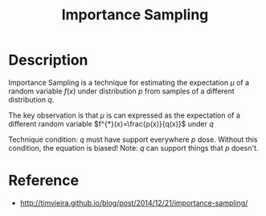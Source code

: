 :PROPERTIES:
:id: C94C5117-C048-4AE3-85EA-B01F4AB7D390
:END:
#+title: Importance Sampling
#+filed: Math
#+OPTIONS: toc:nil
#+filetags: :probability:

* Description
Importance Sampling is a technique for estimating the expectation $\mu$ of a
random variable $f(x)$ under distribution $p$ from samples of a different
distribution $q$.


The key observation is that $\mu$ is can expressed as the expectation of a
different random variable $f^{*}(x)=\frac{p(x)}{q(x)}$ under $q$ 

\begin{equation}
\begin{array}
\mu &= \mathbf{E}_{p}[f(x)] \\
&= \sum_{x} p(x)f(x) \\
&= \sum_{x} \frac{q(x)}{q(x)}p(x)f(x) \\
&= \sum_{x} \frac{p(x)}{q(x)} q(x)f(x) \\
&= \mathbf{E}_{q} \frac{p(x)}{q(x)} f(x) \\
&= \mathbf{E}_{q} [f^{*}(x)]
\end{array}
\end{equation}

\begin{equation}
\begin{aligned}
\mu &= \mathbf{E}_{p}[f(x)] \\
&= \sum_{x} p(x)f(x) \\
&= \sum_{x} \frac{q(x)}{q(x)}p(x)f(x) \\
&= \sum_{x} \frac{p(x)}{q(x)} q(x)f(x) \\
&= \mathbf{E}_{q} \frac{p(x)}{q(x)} f(x) \\
&= \mathbf{E}_{q} [f^{*}(x)]
\end{aligned}
\end{equation}

Technique condition: $q$ must have support everywhere $p$ dose.
Without this condition, the equation is biased!
Note: $q$ can support things that $p$ doesn't.
* Reference
- http://timvieira.github.io/blog/post/2014/12/21/importance-sampling/